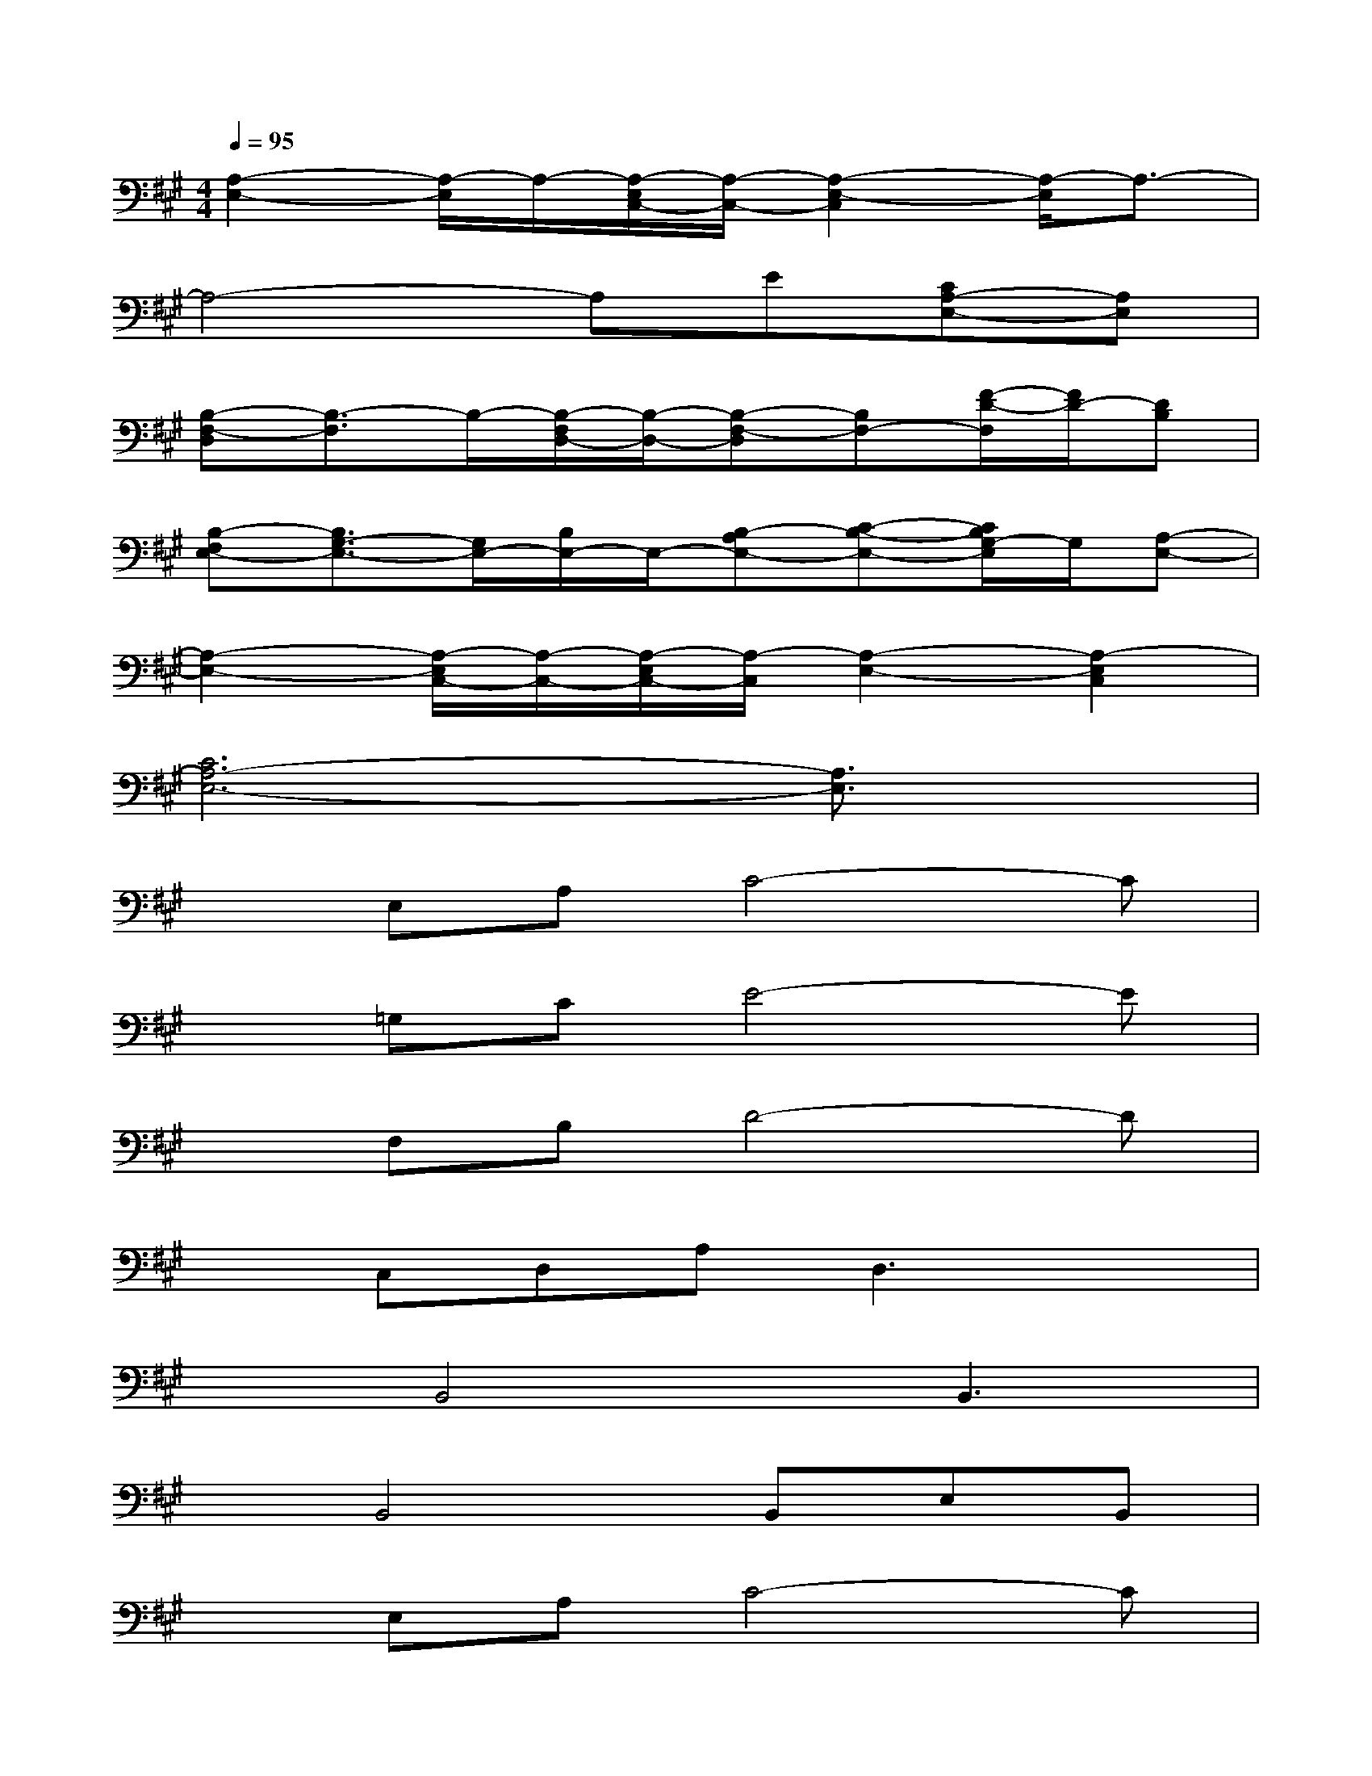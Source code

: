 X:1
T:
M:4/4
L:1/8
Q:1/4=95
K:A%3sharps
V:1
[A,2-E,2-][A,/2-E,/2]A,/2-[A,/2-E,/2C,/2-][A,/2-C,/2-][A,2-E,2-C,2][A,/2-E,/2]A,3/2-|
A,4-A,E[CA,-E,-][A,E,]|
[B,-F,-D,][B,3/2-F,3/2]B,/2-[B,/2-F,/2D,/2-][B,/2-D,/2-][B,-F,-D,][B,F,-][F/2-D/2-F,/2][F/2D/2-][DB,]|
[B,-F,E,-][B,3/2G,3/2-E,3/2-][G,/2E,/2-][B,/2E,/2-]E,/2-[B,-A,E,-][C-B,-E,-][C/2B,/2G,/2-E,/2]G,/2[A,-E,-]|
[A,2-E,2-][A,/2-E,/2C,/2-][A,/2-C,/2-][A,/2-E,/2C,/2-][A,/2-C,/2][A,2-E,2-][A,2-E,2C,2]|
[C6A,6-E,6-][A,3/2E,3/2]x/2|
xE,A,C4-C|
x=G,CE4-E|
xF,B,D4-D|
xC,D,A,D,3x|
xB,,4B,,3|
xB,,4B,,E,B,,|
xE,A,C4-C|
xE,A,CA,Ex2|
xE,A,2<C2E2|
x=G,C2<E2E2